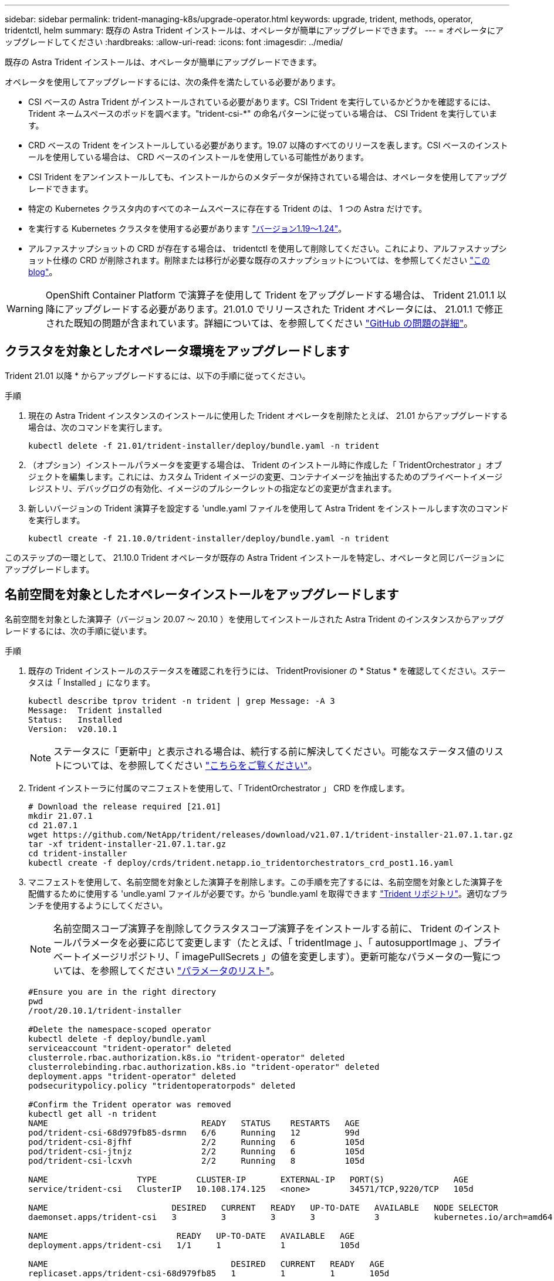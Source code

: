 ---
sidebar: sidebar 
permalink: trident-managing-k8s/upgrade-operator.html 
keywords: upgrade, trident, methods, operator, tridentctl, helm 
summary: 既存の Astra Trident インストールは、オペレータが簡単にアップグレードできます。 
---
= オペレータにアップグレードしてください
:hardbreaks:
:allow-uri-read: 
:icons: font
:imagesdir: ../media/


既存の Astra Trident インストールは、オペレータが簡単にアップグレードできます。

オペレータを使用してアップグレードするには、次の条件を満たしている必要があります。

* CSI ベースの Astra Trident がインストールされている必要があります。CSI Trident を実行しているかどうかを確認するには、 Trident ネームスペースのポッドを調べます。"trident-csi-*" の命名パターンに従っている場合は、 CSI Trident を実行しています。
* CRD ベースの Trident をインストールしている必要があります。19.07 以降のすべてのリリースを表します。CSI ベースのインストールを使用している場合は、 CRD ベースのインストールを使用している可能性があります。
* CSI Trident をアンインストールしても、インストールからのメタデータが保持されている場合は、オペレータを使用してアップグレードできます。
* 特定の Kubernetes クラスタ内のすべてのネームスペースに存在する Trident のは、 1 つの Astra だけです。
* を実行する Kubernetes クラスタを使用する必要があります link:requirements.html["バージョン1.19～1.24"^]。
* アルファスナップショットの CRD が存在する場合は、 tridentctl を使用して削除してください。これにより、アルファスナップショット仕様の CRD が削除されます。削除または移行が必要な既存のスナップショットについては、を参照してください https://netapp.io/2020/01/30/alpha-to-beta-snapshots/["この blog"^]。



WARNING: OpenShift Container Platform で演算子を使用して Trident をアップグレードする場合は、 Trident 21.01.1 以降にアップグレードする必要があります。21.01.0 でリリースされた Trident オペレータには、 21.01.1 で修正された既知の問題が含まれています。詳細については、を参照してください https://github.com/NetApp/trident/issues/517["GitHub の問題の詳細"^]。



== クラスタを対象としたオペレータ環境をアップグレードします

Trident 21.01 以降 * からアップグレードするには、以下の手順に従ってください。

.手順
. 現在の Astra Trident インスタンスのインストールに使用した Trident オペレータを削除たとえば、 21.01 からアップグレードする場合は、次のコマンドを実行します。
+
[listing]
----
kubectl delete -f 21.01/trident-installer/deploy/bundle.yaml -n trident
----
. （オプション）インストールパラメータを変更する場合は、 Trident のインストール時に作成した「 TridentOrchestrator 」オブジェクトを編集します。これには、カスタム Trident イメージの変更、コンテナイメージを抽出するためのプライベートイメージレジストリ、デバッグログの有効化、イメージのプルシークレットの指定などの変更が含まれます。
. 新しいバージョンの Trident 演算子を設定する 'undle.yaml ファイルを使用して Astra Trident をインストールします次のコマンドを実行します。
+
[listing]
----
kubectl create -f 21.10.0/trident-installer/deploy/bundle.yaml -n trident
----


このステップの一環として、 21.10.0 Trident オペレータが既存の Astra Trident インストールを特定し、オペレータと同じバージョンにアップグレードします。



== 名前空間を対象としたオペレータインストールをアップグレードします

名前空間を対象とした演算子（バージョン 20.07 ～ 20.10 ）を使用してインストールされた Astra Trident のインスタンスからアップグレードするには、次の手順に従います。

.手順
. 既存の Trident インストールのステータスを確認これを行うには、 TridentProvisioner の * Status * を確認してください。ステータスは「 Installed 」になります。
+
[listing]
----
kubectl describe tprov trident -n trident | grep Message: -A 3
Message:  Trident installed
Status:   Installed
Version:  v20.10.1
----
+

NOTE: ステータスに「更新中」と表示される場合は、続行する前に解決してください。可能なステータス値のリストについては、を参照してください https://docs.netapp.com/us-en/trident/trident-get-started/kubernetes-deploy-operator.html["こちらをご覧ください"^]。

. Trident インストーラに付属のマニフェストを使用して、「 TridentOrchestrator 」 CRD を作成します。
+
[listing]
----
# Download the release required [21.01]
mkdir 21.07.1
cd 21.07.1
wget https://github.com/NetApp/trident/releases/download/v21.07.1/trident-installer-21.07.1.tar.gz
tar -xf trident-installer-21.07.1.tar.gz
cd trident-installer
kubectl create -f deploy/crds/trident.netapp.io_tridentorchestrators_crd_post1.16.yaml
----
. マニフェストを使用して、名前空間を対象とした演算子を削除します。この手順を完了するには、名前空間を対象とした演算子を配備するために使用する 'undle.yaml ファイルが必要です。から 'bundle.yaml を取得できます https://github.com/NetApp/trident/blob/stable/v20.10/deploy/bundle.yaml["Trident リポジトリ"^]。適切なブランチを使用するようにしてください。
+

NOTE: 名前空間スコープ演算子を削除してクラスタスコープ演算子をインストールする前に、 Trident のインストールパラメータを必要に応じて変更します（たとえば、「 tridentImage 」、「 autosupportImage 」、プライベートイメージリポジトリ、「 imagePullSecrets 」の値を変更します）。更新可能なパラメータの一覧については、を参照してください link:../trident-deploy-k8s/kubernetes-customize-deploy.html["パラメータのリスト"^]。

+
[listing]
----
#Ensure you are in the right directory
pwd
/root/20.10.1/trident-installer

#Delete the namespace-scoped operator
kubectl delete -f deploy/bundle.yaml
serviceaccount "trident-operator" deleted
clusterrole.rbac.authorization.k8s.io "trident-operator" deleted
clusterrolebinding.rbac.authorization.k8s.io "trident-operator" deleted
deployment.apps "trident-operator" deleted
podsecuritypolicy.policy "tridentoperatorpods" deleted

#Confirm the Trident operator was removed
kubectl get all -n trident
NAME                               READY   STATUS    RESTARTS   AGE
pod/trident-csi-68d979fb85-dsrmn   6/6     Running   12         99d
pod/trident-csi-8jfhf              2/2     Running   6          105d
pod/trident-csi-jtnjz              2/2     Running   6          105d
pod/trident-csi-lcxvh              2/2     Running   8          105d

NAME                  TYPE        CLUSTER-IP       EXTERNAL-IP   PORT(S)              AGE
service/trident-csi   ClusterIP   10.108.174.125   <none>        34571/TCP,9220/TCP   105d

NAME                         DESIRED   CURRENT   READY   UP-TO-DATE   AVAILABLE   NODE SELECTOR                                     AGE
daemonset.apps/trident-csi   3         3         3       3            3           kubernetes.io/arch=amd64,kubernetes.io/os=linux   105d

NAME                          READY   UP-TO-DATE   AVAILABLE   AGE
deployment.apps/trident-csi   1/1     1            1           105d

NAME                                     DESIRED   CURRENT   READY   AGE
replicaset.apps/trident-csi-68d979fb85   1         1         1       105d
----
+
この段階で 'trident-operator-xxxxxxxxxxxxxxx Pod が削除されます

. （オプション）インストールパラメータを変更する必要がある場合は、「 TridentProvisioner 」の仕様を更新します。これらの変更には、コンテナイメージをからプルするためのプライベートイメージレジストリの変更、デバッグログの有効化、イメージプルシークレットの指定などがあります。
+
[listing]
----
kubectl patch tprov <trident-provisioner-name> -n <trident-namespace> --type=merge -p '{"spec":{"debug":true}}'
----
. クラスタを対象とした演算子をインストールします。
+

NOTE: クラスタを対象とした演算子をインストールすると、「 TridentProvisioner 」オブジェクトから「 TridentOrchestrator 」オブジェクトへの移行が開始され、「 TridentProvisioner 」オブジェクトと「 tridentProvisioner`CRD 」が削除され、 Astra Trident が使用中のクラスタを対象とした演算子のバージョンにアップグレードされます。次の例では、 Trident が 21.07.1 にアップグレードされています。

+

IMPORTANT: クラスタを対象とした演算子を使用して Astra Trident をアップグレードすると、「 tridentProvisioner 」が同じ名前の「 tridentOrchestrator 」オブジェクトに移行します。これは、オペレータによって自動的に処理されます。アップグレードの際には、 Astra Trident が以前と同じネームスペースにインストールされる予定です。

+
[listing]
----
#Ensure you are in the correct directory
pwd
/root/21.07.1/trident-installer

#Install the cluster-scoped operator in the **same namespace**
kubectl create -f deploy/bundle.yaml
serviceaccount/trident-operator created
clusterrole.rbac.authorization.k8s.io/trident-operator created
clusterrolebinding.rbac.authorization.k8s.io/trident-operator created
deployment.apps/trident-operator created
podsecuritypolicy.policy/tridentoperatorpods created

#All tridentProvisioners will be removed, including the CRD itself
kubectl get tprov -n trident
Error from server (NotFound): Unable to list "trident.netapp.io/v1, Resource=tridentprovisioners": the server could not find the requested resource (get tridentprovisioners.trident.netapp.io)

#tridentProvisioners are replaced by tridentOrchestrator
kubectl get torc
NAME      AGE
trident   13s

#Examine Trident pods in the namespace
kubectl get pods -n trident
NAME                                READY   STATUS    RESTARTS   AGE
trident-csi-79df798bdc-m79dc        6/6     Running   0          1m41s
trident-csi-xrst8                   2/2     Running   0          1m41s
trident-operator-5574dbbc68-nthjv   1/1     Running   0          1m52s

#Confirm Trident has been updated to the desired version
kubectl describe torc trident | grep Message -A 3
Message:                Trident installed
Namespace:              trident
Status:                 Installed
Version:                v21.07.1
----




== Helm ベースのオペレータインストレーションをアップグレードします

Helm ベースのオペレータインストレーションをアップグレードするには、次の手順を実行します。

.手順
. 最新の Astra Trident リリースをダウンロード
. 「 helm upgrade 」コマンドを使用します。次の例を参照してください。
+
[listing]
----
helm upgrade <name> trident-operator-21.07.1.tgz
----
+
ここで 'trident-operator-21.07.tgz は ' アップグレード先のバージョンを反映しています

. Helm list を実行して ' グラフとアプリケーションのバージョンが両方ともアップグレードされていることを確認します



NOTE: アップグレード中に構成データを渡すには '--set' を使用します

たとえば 'tridentDebug' のデフォルト値を変更するには ' 次のコマンドを実行します

[listing]
----
helm upgrade <name> trident-operator-21.07.1-custom.tgz --set tridentDebug=true
----
tridentctl logsを実行すると'デバッグ・メッセージが表示されます


NOTE: 初期インストール時にデフォルト以外のオプションを設定する場合は、オプションが upgrade コマンドに含まれていることを確認してください。含まれていない場合は、値がデフォルトにリセットされます。



== オペレータ以外のインストールからアップグレードします

CSI Trident インスタンスが上記の前提条件を満たしている場合は、 Trident オペレータの最新リリースにアップグレードできます。

.手順
. 最新の Astra Trident リリースをダウンロード
+
[listing]
----
# Download the release required [21.07.1]
mkdir 21.07.1
cd 21.07.1
wget https://github.com/NetApp/trident/releases/download/v21.07.1/trident-installer-21.07.1.tar.gz
tar -xf trident-installer-21.07.1.tar.gz
cd trident-installer
----
. マニフェストから「 tridentオーケストラ 」 CRD を作成します。
+
[listing]
----
kubectl create -f deploy/crds/trident.netapp.io_tridentorchestrators_crd_post1.16.yaml
----
. オペレータを配備します。
+
[listing]
----
#Install the cluster-scoped operator in the **same namespace**
kubectl create -f deploy/bundle.yaml
serviceaccount/trident-operator created
clusterrole.rbac.authorization.k8s.io/trident-operator created
clusterrolebinding.rbac.authorization.k8s.io/trident-operator created
deployment.apps/trident-operator created
podsecuritypolicy.policy/tridentoperatorpods created

#Examine the pods in the Trident namespace
NAME                                READY   STATUS    RESTARTS   AGE
trident-csi-79df798bdc-m79dc        6/6     Running   0          150d
trident-csi-xrst8                   2/2     Running   0          150d
trident-operator-5574dbbc68-nthjv   1/1     Running   0          1m30s
----
. Astra Trident をインストールするための TridentOrchestrator CR を作成します。
+
[listing]
----
#Create a tridentOrchestrator to initate a Trident install
cat deploy/crds/tridentorchestrator_cr.yaml
apiVersion: trident.netapp.io/v1
kind: TridentOrchestrator
metadata:
  name: trident
spec:
  debug: true
  namespace: trident

kubectl create -f deploy/crds/tridentorchestrator_cr.yaml

#Examine the pods in the Trident namespace
NAME                                READY   STATUS    RESTARTS   AGE
trident-csi-79df798bdc-m79dc        6/6     Running   0          1m
trident-csi-xrst8                   2/2     Running   0          1m
trident-operator-5574dbbc68-nthjv   1/1     Running   0          5m41s

#Confirm Trident was upgraded to the desired version
kubectl describe torc trident | grep Message -A 3
Message:                Trident installed
Namespace:              trident
Status:                 Installed
Version:                v21.07.1
----


既存のバックエンドと PVC は自動的に使用可能

